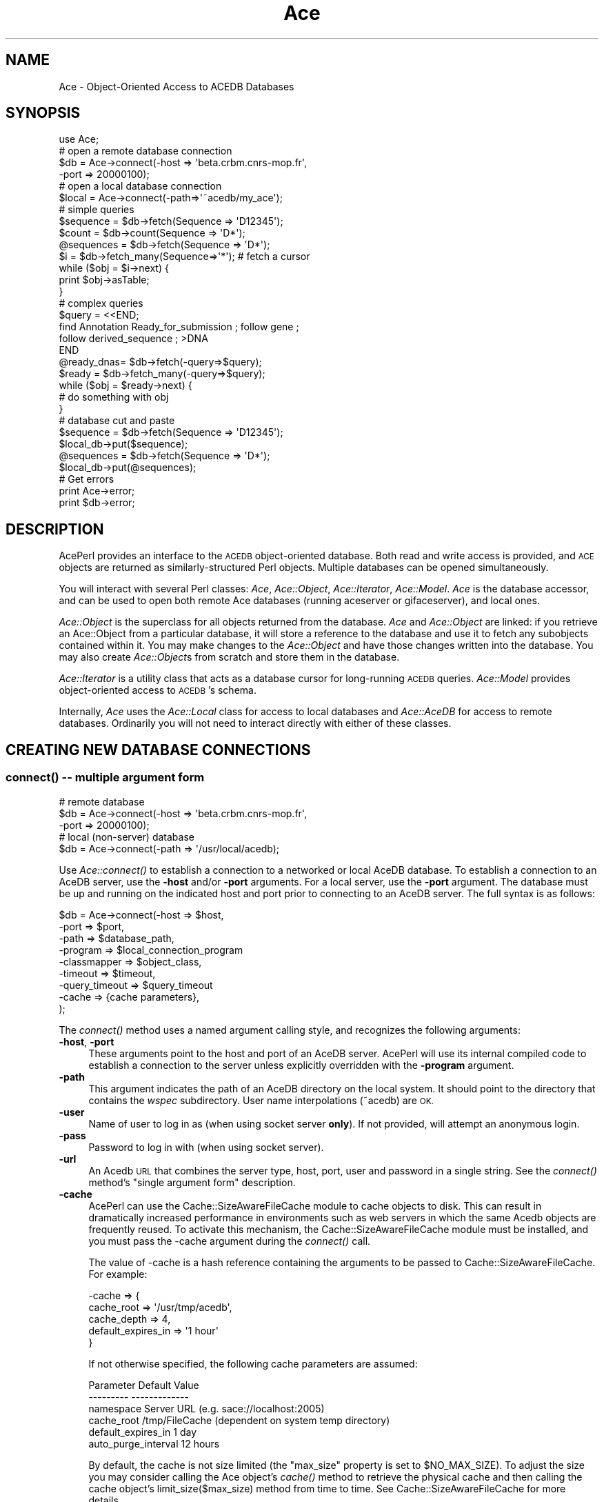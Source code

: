 .\" Automatically generated by Pod::Man 4.09 (Pod::Simple 3.35)
.\"
.\" Standard preamble:
.\" ========================================================================
.de Sp \" Vertical space (when we can't use .PP)
.if t .sp .5v
.if n .sp
..
.de Vb \" Begin verbatim text
.ft CW
.nf
.ne \\$1
..
.de Ve \" End verbatim text
.ft R
.fi
..
.\" Set up some character translations and predefined strings.  \*(-- will
.\" give an unbreakable dash, \*(PI will give pi, \*(L" will give a left
.\" double quote, and \*(R" will give a right double quote.  \*(C+ will
.\" give a nicer C++.  Capital omega is used to do unbreakable dashes and
.\" therefore won't be available.  \*(C` and \*(C' expand to `' in nroff,
.\" nothing in troff, for use with C<>.
.tr \(*W-
.ds C+ C\v'-.1v'\h'-1p'\s-2+\h'-1p'+\s0\v'.1v'\h'-1p'
.ie n \{\
.    ds -- \(*W-
.    ds PI pi
.    if (\n(.H=4u)&(1m=24u) .ds -- \(*W\h'-12u'\(*W\h'-12u'-\" diablo 10 pitch
.    if (\n(.H=4u)&(1m=20u) .ds -- \(*W\h'-12u'\(*W\h'-8u'-\"  diablo 12 pitch
.    ds L" ""
.    ds R" ""
.    ds C` ""
.    ds C' ""
'br\}
.el\{\
.    ds -- \|\(em\|
.    ds PI \(*p
.    ds L" ``
.    ds R" ''
.    ds C`
.    ds C'
'br\}
.\"
.\" Escape single quotes in literal strings from groff's Unicode transform.
.ie \n(.g .ds Aq \(aq
.el       .ds Aq '
.\"
.\" If the F register is >0, we'll generate index entries on stderr for
.\" titles (.TH), headers (.SH), subsections (.SS), items (.Ip), and index
.\" entries marked with X<> in POD.  Of course, you'll have to process the
.\" output yourself in some meaningful fashion.
.\"
.\" Avoid warning from groff about undefined register 'F'.
.de IX
..
.if !\nF .nr F 0
.if \nF>0 \{\
.    de IX
.    tm Index:\\$1\t\\n%\t"\\$2"
..
.    if !\nF==2 \{\
.        nr % 0
.        nr F 2
.    \}
.\}
.\" ========================================================================
.\"
.IX Title "Ace 3"
.TH Ace 3 "2008-11-11" "perl v5.26.2" "User Contributed Perl Documentation"
.\" For nroff, turn off justification.  Always turn off hyphenation; it makes
.\" way too many mistakes in technical documents.
.if n .ad l
.nh
.SH "NAME"
Ace \- Object\-Oriented Access to ACEDB Databases
.SH "SYNOPSIS"
.IX Header "SYNOPSIS"
.Vb 4
\&    use Ace;
\&    # open a remote database connection
\&    $db = Ace\->connect(\-host => \*(Aqbeta.crbm.cnrs\-mop.fr\*(Aq,
\&                       \-port => 20000100);
\&
\&    # open a local database connection
\&    $local = Ace\->connect(\-path=>\*(Aq~acedb/my_ace\*(Aq);
\&
\&    # simple queries
\&    $sequence  = $db\->fetch(Sequence => \*(AqD12345\*(Aq);
\&    $count     = $db\->count(Sequence => \*(AqD*\*(Aq);
\&    @sequences = $db\->fetch(Sequence => \*(AqD*\*(Aq);
\&    $i         = $db\->fetch_many(Sequence=>\*(Aq*\*(Aq);  # fetch a cursor
\&    while ($obj = $i\->next) {
\&       print $obj\->asTable;
\&    }
\&
\&    # complex queries
\&    $query = <<END;
\&    find Annotation Ready_for_submission ; follow gene ; 
\&    follow derived_sequence ; >DNA
\&    END
\&    @ready_dnas= $db\->fetch(\-query=>$query);
\&
\&    $ready = $db\->fetch_many(\-query=>$query);
\&    while ($obj = $ready\->next) {
\&        # do something with obj
\&    }
\&
\&    # database cut and paste
\&    $sequence = $db\->fetch(Sequence => \*(AqD12345\*(Aq);
\&    $local_db\->put($sequence);
\&    @sequences = $db\->fetch(Sequence => \*(AqD*\*(Aq);
\&    $local_db\->put(@sequences);
\&
\&    # Get errors
\&    print Ace\->error;
\&    print $db\->error;
.Ve
.SH "DESCRIPTION"
.IX Header "DESCRIPTION"
AcePerl provides an interface to the \s-1ACEDB\s0 object-oriented database.
Both read and write access is provided, and \s-1ACE\s0 objects are returned
as similarly-structured Perl objects.  Multiple databases can be
opened simultaneously.
.PP
You will interact with several Perl classes: \fIAce\fR, \fIAce::Object\fR,
\&\fIAce::Iterator\fR, \fIAce::Model\fR.  \fIAce\fR is the database accessor, and
can be used to open both remote Ace databases (running aceserver or
gifaceserver), and local ones.
.PP
\&\fIAce::Object\fR is the superclass for all objects returned from the
database.  \fIAce\fR and \fIAce::Object\fR are linked: if you retrieve an
Ace::Object from a particular database, it will store a reference to
the database and use it to fetch any subobjects contained within it.
You may make changes to the \fIAce::Object\fR and have those changes
written into the database.  You may also create \fIAce::Object\fRs from
scratch and store them in the database.
.PP
\&\fIAce::Iterator\fR is a utility class that acts as a database cursor for
long-running \s-1ACEDB\s0 queries.  \fIAce::Model\fR provides object-oriented
access to \s-1ACEDB\s0's schema.
.PP
Internally, \fIAce\fR uses the \fIAce::Local\fR class for access to local
databases and \fIAce::AceDB\fR for access to remote databases.
Ordinarily you will not need to interact directly with either of these
classes.
.SH "CREATING NEW DATABASE CONNECTIONS"
.IX Header "CREATING NEW DATABASE CONNECTIONS"
.SS "\fIconnect()\fP \*(-- multiple argument form"
.IX Subsection "connect() multiple argument form"
.Vb 3
\&    # remote database
\&    $db = Ace\->connect(\-host  =>  \*(Aqbeta.crbm.cnrs\-mop.fr\*(Aq,
\&                       \-port  =>  20000100);
\&
\&    # local (non\-server) database
\&    $db = Ace\->connect(\-path  =>  \*(Aq/usr/local/acedb);
.Ve
.PP
Use \fIAce::connect()\fR to establish a connection to a networked or local
AceDB database.  To establish a connection to an AceDB server, use the
\&\fB\-host\fR and/or \fB\-port\fR arguments.  For a local server, use the
\&\fB\-port\fR argument.  The database must be up and running on the
indicated host and port prior to connecting to an AceDB server.  The
full syntax is as follows:
.PP
.Vb 9
\&    $db = Ace\->connect(\-host  =>  $host,
\&                       \-port  =>  $port,
\&                       \-path  =>  $database_path,
\&                       \-program     => $local_connection_program
\&                       \-classmapper =>  $object_class,
\&                       \-timeout     => $timeout,
\&                       \-query_timeout => $query_timeout
\&                       \-cache        => {cache parameters},
\&                      );
.Ve
.PP
The \fIconnect()\fR method uses a named argument calling style, and
recognizes the following arguments:
.IP "\fB\-host\fR, \fB\-port\fR" 4
.IX Item "-host, -port"
These arguments point to the host and port of an AceDB server.
AcePerl will use its internal compiled code to establish a connection
to the server unless explicitly overridden with the \fB\-program\fR
argument.
.IP "\fB\-path\fR" 4
.IX Item "-path"
This argument indicates the path of an AceDB directory on the local
system.  It should point to the directory that contains the \fIwspec\fR
subdirectory.  User name interpolations (~acedb) are \s-1OK.\s0
.IP "\fB\-user\fR" 4
.IX Item "-user"
Name of user to log in as (when using socket server \fBonly\fR).  If not
provided, will attempt an anonymous login.
.IP "\fB\-pass\fR" 4
.IX Item "-pass"
Password to log in with (when using socket server).
.IP "\fB\-url\fR" 4
.IX Item "-url"
An Acedb \s-1URL\s0 that combines the server type, host, port, user and
password in a single string.  See the \fIconnect()\fR method's \*(L"single
argument form\*(R" description.
.IP "\fB\-cache\fR" 4
.IX Item "-cache"
AcePerl can use the Cache::SizeAwareFileCache module to cache objects
to disk. This can result in dramatically increased performance in
environments such as web servers in which the same Acedb objects are
frequently reused.  To activate this mechanism, the
Cache::SizeAwareFileCache module must be installed, and you must pass
the \-cache argument during the \fIconnect()\fR call.
.Sp
The value of \-cache is a hash reference containing the arguments to be
passed to Cache::SizeAwareFileCache.  For example:
.Sp
.Vb 5
\&   \-cache => {
\&              cache_root         => \*(Aq/usr/tmp/acedb\*(Aq,
\&              cache_depth        => 4,
\&              default_expires_in => \*(Aq1 hour\*(Aq
\&              }
.Ve
.Sp
If not otherwise specified, the following cache parameters are assumed:
.Sp
.Vb 6
\&       Parameter               Default Value
\&       \-\-\-\-\-\-\-\-\-               \-\-\-\-\-\-\-\-\-\-\-\-\-
\&       namespace               Server URL (e.g. sace://localhost:2005)
\&       cache_root              /tmp/FileCache (dependent on system temp directory)
\&       default_expires_in      1 day
\&       auto_purge_interval     12 hours
.Ve
.Sp
By default, the cache is not size limited (the \*(L"max_size\*(R" property is
set to \f(CW$NO_MAX_SIZE\fR).  To adjust the size you may consider calling the
Ace object's \fIcache()\fR method to retrieve the physical cache and then
calling the cache object's limit_size($max_size) method from time to
time.  See Cache::SizeAwareFileCache for more details.
.IP "\fB\-program\fR" 4
.IX Item "-program"
By default AcePerl will use its internal compiled code calls to
establish a connection to Ace servers, and will launch a \fItace\fR
subprocess to communicate with local Ace databases.  The \fB\-program\fR
argument allows you to customize this behavior by forcing AcePerl to
use a local program to communicate with the database.  This argument
should point to an executable on your system.  You may use either a
complete path or a bare command name, in which case the \s-1PATH\s0
environment variable will be consulted.  For example, you could force
AcePerl to use the \fIaceclient\fR program to connect to the remote host
by connecting this way:
.Sp
.Vb 3
\&  $db = Ace\->connect(\-host => \*(Aqbeta.crbm.cnrs\-mop.fr\*(Aq,
\&                     \-port => 20000100,
\&                     \-program=>\*(Aqaceclient\*(Aq);
.Ve
.IP "\fB\-classmapper\fR" 4
.IX Item "-classmapper"
The optional \fB\-classmapper\fR argument (alias \fB\-class\fR) points to the
class you would like to return from database queries.  It is provided
for your use if you subclass Ace::Object.  For example, if you have
created a subclass of Ace::Object called Ace::Object::Graphics, you
can have the database return this subclass by default by connecting
this way:
.Sp
.Vb 3
\&  $db = Ace\->connect(\-host => \*(Aqbeta.crbm.cnrs\-mop.fr\*(Aq,
\&                     \-port => 20000100,
\&                     \-class=>\*(AqAce::Object::Graphics\*(Aq);
.Ve
.Sp
The value of \fB\-class\fR can be a hash reference consisting of AceDB
class names as keys and Perl class names as values.  If a class name
does not exist in the hash, a key named _DEFAULT_ will be looked for.
If that does not exist, then Ace will default to Ace::Object.
.Sp
The value of \fB\-class\fR can also be an object or a classname that
implements a \fIclass_for()\fR method.  This method will receive three
arguments containing the AceDB class name, object \s-1ID\s0 and database
handle.  It should return a string indicating the perl class to
create.
.IP "\fB\-timeout\fR" 4
.IX Item "-timeout"
If no response from the server is received within \f(CW$timeout\fR seconds,
the call will return an undefined value.  Internally timeout sets an
alarm and temporarily intercepts the \s-1ALRM\s0 signal.  You should be aware
of this if you use \s-1ALRM\s0 for your own purposes.
.Sp
\&\s-1NOTE:\s0 this feature is temporarily disabled (as of version 1.40)
because it is generating unpredictable results when used with
Apache/mod_perl.
.IP "\fB\-query_timeout\fR" 4
.IX Item "-query_timeout"
If any query takes longer than \f(CW$query_timeout\fR seconds, will return an
undefined value.  This value can only be set at connect time, and cannot
be changed once set.
.PP
If arguments are omitted, they will default to the following values:
.PP
.Vb 7
\&    \-host          localhost
\&    \-port          200005;
\&    \-path          no default
\&    \-program       tace
\&    \-class         Ace::Object
\&    \-timeout       25
\&    \-query_timeout 120
.Ve
.PP
If you prefer to use a more Smalltalk-like message-passing syntax, you
can open a connection this way too:
.PP
.Vb 1
\&  $db = connect Ace \-host=>\*(Aqbeta.crbm.cnrs\-mop.fr\*(Aq,\-port=>20000100;
.Ve
.PP
The return value is an Ace handle to use to access the database, or
undef if the connection fails.  If the connection fails, an error
message can be retrieved by calling Ace\->error.
.PP
You may check the status of a connection at any time with \fIping()\fR.  It
will return a true value if the database is still connected.  Note
that Ace will timeout clients that have been inactive for any length
of time.  Long-running clients should attempt to reestablish their 
connection if \fIping()\fR returns false.
.PP
.Vb 1
\&    $db\->ping() || die "not connected";
.Ve
.PP
You may perform low-level calls using the Ace client C \s-1API\s0 by calling
\&\fIdb()\fR.  This fetches an Ace::AceDB object.  See \s-1THE LOW LEVEL C API\s0 for
details on using this object.
.PP
.Vb 1
\&    $low_level = $db\->db();
.Ve
.SS "\fIconnect()\fP \*(-- single argument form"
.IX Subsection "connect() single argument form"
.Vb 1
\&  $db = Ace\->connect(\*(Aqsace://stein.cshl.org:1880\*(Aq)
.Ve
.PP
Ace\->\fIconnect()\fR also accepts a single argument form using a URL-type
syntax.  The general syntax is:
.PP
.Vb 1
\&   protocol://hostname:port/path
.Ve
.PP
The \fI:port\fR and \fI/path\fR parts are protocol-dependent as described
above.
.PP
Protocols:
.IP "sace://hostname:port" 4
.IX Item "sace://hostname:port"
Connect to a socket server at the indicated hostname and port.  Example:
.Sp
.Vb 1
\&   sace://stein.cshl.org:1880
.Ve
.Sp
If not provided, the port defaults to 2005.
.IP "rpcace://hostname:port" 4
.IX Item "rpcace://hostname:port"
Connect to an \s-1RPC\s0 server at the indicated hostname and \s-1RPC\s0 service number.  Example:
.Sp
.Vb 1
\&  rpcace://stein.cshl.org:400000
.Ve
.Sp
If not provided, the port defaults to 200005
.IP "tace:/path/to/database" 4
.IX Item "tace:/path/to/database"
Open up the local database at \fI/path/to/database\fR using tace.  Example:
.Sp
.Vb 1
\&  tace:/~acedb/elegans
.Ve
.IP "/path/to/database" 4
.IX Item "/path/to/database"
Same as the previous.
.SS "\fIclose()\fP Method"
.IX Subsection "close() Method"
You can explicitly close a database by calling its \fIclose()\fR method:
.PP
.Vb 1
\&   $db\->close();
.Ve
.PP
This is not ordinarily necessary because the database will be
automatically close when it \*(-- and all objects retrieved from it \*(-- go
out of scope.
.SS "\fIreopen()\fP Method"
.IX Subsection "reopen() Method"
The ACeDB socket server can time out.  The \fIreopen()\fR method will ping
the server and if it is not answering will reopen the connection.  If
the database is live (or could be resurrected), this method returns
true.
.SH "RETRIEVING ACEDB OBJECTS"
.IX Header "RETRIEVING ACEDB OBJECTS"
Once you have established a connection and have an Ace databaes
handle, several methods can be used to query the \s-1ACE\s0 database to
retrieve objects.  You can then explore the objects, retrieve specific
fields from them, or update them using the \fIAce::Object\fR methods.
Please see Ace::Object.
.SS "\fIfetch()\fP method"
.IX Subsection "fetch() method"
.Vb 11
\&    $count   = $db\->fetch($class,$name_pattern);
\&    $object  = $db\->fetch($class,$name);
\&    @objects = $db\->fetch($class,$name_pattern,[$count,$offset]);
\&    @objects = $db\->fetch(\-name=>$name_pattern,
\&                          \-class=>$class
\&                          \-count=>$count,
\&                          \-offset=>$offset,
\&                          \-fill=>$fill,
\&                          \-filltag=>$tag,
\&                          \-total=>\e$total);
\&    @objects = $db\->fetch(\-query=>$query);
.Ve
.PP
\&\fIAce::fetch()\fR retrieves objects from the database based on their class
and name.  You may retrieve a single object by requesting its name, or
a group of objects by fetching a name \fIpattern\fR.  A pattern contains
one or more wildcard characters, where \*(L"*\*(R" stands for zero or more
characters, and \*(L"?\*(R" stands for any single character.
.PP
This method behaves differently depending on whether it is called in a
scalar or a list context, and whether it is asked to search for a name
pattern or a simple name.
.PP
When called with a class and a simple name, it returns the object
referenced by that time, or undef, if no such object exists.  In an
array context, it will return an empty list.
.PP
When called with a class and a name pattern in a list context, \fIfetch()\fR
returns the list of objects that match the name.  When called with a
pattern in a scalar context, \fIfetch()\fR returns the \fInumber\fR of objects
that match without actually retrieving them from the database.  Thus,
it is similar to \fIcount()\fR.
.PP
In the examples below, the first line of code will fetch the Sequence
object whose database \s-1ID\s0 is \fID12345\fR.  The second line will retrieve
all objects matching the pattern \fID1234*\fR.  The third line will
return the count of objects that match the same pattern.
.PP
.Vb 3
\&   $object =  $db\->fetch(Sequence => \*(AqD12345\*(Aq);
\&   @objects = $db\->fetch(Sequence => \*(AqD1234*\*(Aq);
\&   $cnt =     $db\->fetch(Sequence =>\*(AqD1234*\*(Aq);
.Ve
.PP
A variety of communications and database errors may occur while
processing the request.  When this happens, undef or an empty list
will be returned, and a string describing the error can be retrieved
by calling Ace\->error.
.PP
When retrieving database objects, it is possible to retrieve a
\&\*(L"filled\*(R" or an \*(L"unfilled\*(R" object.  A filled object contains the entire
contents of the object, including all tags and subtags.  In the case
of certain Sequence objects, this may be a significant amount of data.
Unfilled objects consist just of the object name.  They are filled in
from the database a little bit at a time as tags are requested.  By
default, \fIfetch()\fR returns the unfilled object.  This is usually a
performance win, but if you know in advance that you will be needing
the full contents of the retrieved object (for example, to display
them in a tree browser) it can be more efficient to fetch them in
filled mode. You do this by calling \fIfetch()\fR with the argument of
\&\fB\-fill\fR set to a true value.
.PP
The \fB\-filltag\fR argument, if provided, asks the database to fill in
the subtree anchored at the indicated tag.  This will improve
performance for frequently-accessed subtrees.  For example:
.PP
.Vb 3
\&   @objects = $db\->fetch(\-name    => \*(AqD123*\*(Aq,
\&                         \-class   => \*(AqSequence\*(Aq,
\&                         \-filltag => \*(AqVisible\*(Aq);
.Ve
.PP
This will fetch all Sequences named D123* and fill in their Visible
trees in a single operation.
.PP
Other arguments in the named parameter calling form are \fB\-count\fR, to
retrieve a certain maximum number of objects, and \fB\-offset\fR, to
retrieve objects beginning at the indicated offset into the list.  If
you want to limit the number of objects returned, but wish to learn
how many objects might have been retrieved, pass a reference to a
scalar variable in the \fB\-total\fR argument.  This will return the
object count.  This example shows how to fetch 100 Sequence
objects, starting at Sequence number 500:
.PP
.Vb 1
\&  @some_sequences = $db\->fetch(\*(AqSequence\*(Aq,\*(Aq*\*(Aq,100,500);
.Ve
.PP
The next example uses the named argument form to fetch 100 Sequence
objects starting at Sequence number 500, and leave the total number of
Sequences in \f(CW$total:\fR
.PP
.Vb 4
\&  @some_sequences = $db\->fetch(\-class  => \*(AqSequence\*(Aq,
\&                               \-count  => 100,
\&                               \-offset => 500,
\&                               \-total  => \e$total);
.Ve
.PP
Notice that if you leave out the \fB\-name\fR argument the \*(L"*\*(R" wildcard is 
assumed.
.PP
You may also pass an arbitrary Ace query string with the \fB\-query\fR
argument.  This will supersede any name and class you provide.
Example:
.PP
.Vb 3
\&  @ready_dnas= $db\->fetch(\-query=>
\&      \*(Aqfind Annotation Ready_for_submission ; follow gene ; 
\&       follow derived_sequence ; >DNA\*(Aq);
.Ve
.PP
If your request is likely to retrieve very many objects, \fIfetch()\fR many
consume a lot of memory, even if \fB\-fill\fR is false.  Consider using
\&\fB\f(BIfetch_many()\fB\fR instead (see below).  Also see the \fIget()\fR method, which
is equivalent to the simple two-argument form of \fIfetch()\fR.
.IP "\fIget()\fR method" 4
.IX Item "get() method"
.Vb 1
\&   $object = $db\->get($class,$name [,$fill]);
.Ve
.Sp
The \fIget()\fR method will return one and only one AceDB object
identified by its class and name.  The optional \f(CW$fill\fR argument can be
used to control how much data is retrieved from the database. If \f(CW$fill\fR
is absent or undefined, then the method will return a lightweight
\&\*(L"stub\*(R" object that is filled with information as requested in a lazy
fashion. If \f(CW$fill\fR is the number \*(L"1\*(R" then the retrieved object contains
all the relevant information contained within the database.  Any other
true value of \f(CW$fill\fR will be treated as a tag name: the returned object
will be prefilled with the subtree to the right of that tag.
.Sp
Examples:
.Sp
.Vb 2
\&   # return lightweight stub for Author object "Sulston JE."
\&   $author = $db\->get(Author=>\*(AqSulston JE\*(Aq);
\&
\&   # return heavyweight object
\&   $author = $db\->get(Author=>\*(AqSulston JE\*(Aq,1);
\&
\&   # return object containing the Address subtree
\&   $author = $db\->get(Author=>\*(AqSulston JE\*(Aq,\*(AqAddress\*(Aq);
.Ve
.Sp
The \fIget()\fR method is equivalent to this form of the \fIfetch()\fR
method:
.Sp
.Vb 1
\&   $object = $db\->fetch($class=>$name);
.Ve
.SS "\fIaql()\fP method"
.IX Subsection "aql() method"
.Vb 2
\&    $count   = $db\->aql($aql_query);
\&    @objects = $db\->aql($aql_query);
.Ve
.PP
\&\fIAce::aql()\fR will perform an \s-1AQL\s0 query on the database.  In a scalar
context it returns the number of rows returned.  In an array context
it returns a list of rows.  Each row is an anonymous array containing
the columns returned by the query as an Ace::Object.
.PP
If an \s-1AQL\s0 error is encountered, will return undef or an empty list and
set Ace\->error to the error message.
.PP
Note that this routine is not optimized \*(-- there is no iterator
defined.  All results are returned synchronously, leading to large
memory consumption for certain queries.
.SS "\fIput()\fP method"
.IX Subsection "put() method"
.Vb 1
\&   $cnt = $db\->put($obj1,$obj2,$obj3);
.Ve
.PP
This method will put the list of objects into the database,
overwriting like-named objects if they are already there.  This can
be used to copy an object from one database to another, provided that
the models are compatible.
.PP
The method returns the count of objects successfully written into the
database.  In case of an error, processing will stop at the last
object successfully written and an error message will be placed in
Ace\->\fIerror()\fR;
.SS "\fIparse()\fP method"
.IX Subsection "parse() method"
.Vb 1
\&  $object = $db\->parse(\*(Aqdata to parse\*(Aq);
.Ve
.PP
This will parse the Ace tags contained within the \*(L"data to parse\*(R"
string, convert it into an object in the databse, and return the
resulting Ace::Object.  In case of a parse error, the undefined value
will be returned and a (hopefully informative) description of the
error will be returned by Ace\->\fIerror()\fR.
.PP
For example:
.PP
.Vb 8
\&  $author = $db\->parse(<<END);
\&  Author : "Glimitz JR"
\&  Full_name "Jonathan R. Glimitz"
\&  Mail  "128 Boylston Street"
\&  Mail  "Boston, MA"
\&  Mail  "USA"
\&  Laboratory GM
\&  END
.Ve
.PP
This method can also be used to parse several objects, but only the
last object successfully parsed will be returned.
.SS "\fIparse_longtext()\fP method"
.IX Subsection "parse_longtext() method"
.Vb 1
\&  $object = $db\->parse($title,$text);
.Ve
.PP
This will parse the long text (which may contain carriage returns and
other funny characters) and place it into the database with the given
title.  In case of a parse error, the undefined value will be returned
and a (hopefully informative) description of the error will be
returned by Ace\->\fIerror()\fR; otherwise, a LongText object will be returned.
.PP
For example:
.PP
.Vb 6
\&  $author = $db\->parse_longtext(\*(AqA Novel Inhibitory Domain\*(Aq,<<END);
\&  We have discovered a novel inhibitory domain that inhibits
\&  many classes of proteases, including metallothioproteins.
\&  This inhibitory domain appears in three different gene families studied
\&  to date...
\&  END
.Ve
.SS "\fIparse_file()\fP method"
.IX Subsection "parse_file() method"
.Vb 2
\&  @objects = $db\->parse_file(\*(Aq/path/to/file\*(Aq);
\&  @objects = $db\->parse_file(\*(Aq/path/to/file\*(Aq,1);
.Ve
.PP
This will call \fIparse()\fR to parse each of the objects found in the
indicated .ace file, returning the list of objects successfully loaded
into the database.
.PP
By default, parsing will stop at the first object that causes a parse
error.  If you wish to forge on after an error, pass a true value as
the second argument to this method.
.PP
Any parse error messages are accumulated in Ace\->\fIerror()\fR.
.SS "\fInew()\fP method"
.IX Subsection "new() method"
.Vb 1
\&  $object = $db\->new($class => $name);
.Ve
.PP
This method creates a new object in the database of type \f(CW$class\fR and
name \f(CW$name\fR.  If successful, it returns the newly-created object.
Otherwise it returns undef and sets \f(CW$db\fR\->\fIerror()\fR.
.PP
\&\f(CW$name\fR may contain \fIsprintf()\fR\-style patterns.  If one of the patterns is
\&\f(CW%d\fR (or a variant), Acedb uses a class-specific unique numbering to return
a unique name.  For example:
.PP
.Vb 1
\&  $paper = $db\->new(Paper => \*(Aqwgb%06d\*(Aq);
.Ve
.PP
The object is created in the database atomically.  There is no chance to rollback as there is
in Ace::Object's object editing methods.
.PP
See also the Ace::Object\->\fIadd()\fR and \fIreplace()\fR methods.
.SS "\fIlist()\fP method"
.IX Subsection "list() method"
.Vb 5
\&    @objects = $db\->list(class,pattern,[count,offset]);
\&    @objects = $db\->list(\-class=>$class,
\&                         \-name=>$name_pattern,
\&                         \-count=>$count,
\&                         \-offset=>$offset);
.Ve
.PP
This is a deprecated method.  Use \fIfetch()\fR instead.
.SS "\fIcount()\fP method"
.IX Subsection "count() method"
.Vb 2
\&    $count = $db\->count($class,$pattern);
\&    $count = $db\->count(\-query=>$query);
.Ve
.PP
This function queries the database for a list of objects matching the
specified class and pattern, and returns the object count.  For large
sets of objects this is much more time and memory effective than
fetching the entire list.
.PP
The class and name pattern are the same as the \fIlist()\fR method above.
.PP
You may also provide a \fB\-query\fR argument to instead specify an
arbitrary \s-1ACE\s0 query such as \*(L"find Author \s-1COUNT\s0 Paper > 80\*(R".  See
\&\fIfind()\fR below.
.SS "\fIfind()\fP method"
.IX Subsection "find() method"
.Vb 5
\&    @objects = $db\->find($query_string);
\&    @objects = $db\->find(\-query => $query_string,
\&                         \-offset=> $offset,
\&                         \-count => $count
\&                         \-fill  => $fill);
.Ve
.PP
This allows you to pass arbitrary Ace query strings to the server and
retrieve all objects that are returned as a result.  For example, this
code fragment retrieves all papers written by Jean and Danielle
Thierry-Mieg.
.PP
.Vb 1
\&    @papers = $db\->find(\*(Aqauthor IS "Thierry\-Mieg *" ; >Paper\*(Aq);
.Ve
.PP
You can find the full query syntax reference guide plus multiple
examples at http://probe.nalusda.gov:8000/acedocs/index.html#query.
.PP
In the named parameter calling form, \fB\-count\fR, \fB\-offset\fR, and
\&\fB\-fill\fR have the same meanings as in \fB\f(BIfetch()\fB\fR.
.SS "\fIfetch_many()\fP method"
.IX Subsection "fetch_many() method"
.Vb 1
\&    $obj = $db\->fetch_many($class,$pattern);
\&
\&    $obj = $db\->fetch_many(\-class=>$class,
\&                           \-name =>$pattern,
\&                           \-fill =>$filled,
\&                           \-chunksize=>$chunksize);
\&
\&    $obj = $db\->fetch_many(\-query=>$query);
.Ve
.PP
If you expect to retrieve many objects, you can fetch an iterator
across the data set.  This is friendly both in terms of network
bandwidth and memory consumption.  It is simple to use:
.PP
.Vb 4
\&    $i = $db\->fetch_many(Sequence,\*(Aq*\*(Aq);  # all sequences!!!!
\&    while ($obj = $i\->next) {
\&       print $obj\->asTable;
\&    }
.Ve
.PP
The iterator will return undef when it has finished iterating, and
cannot be used again.  You can have multiple iterators open at once
and they will operate independently of each other.
.PP
Like \fB\f(BIfetch()\fB\fR, \fB\f(BIfetch_many()\fB\fR takes an optional \fB\-fill\fR (or
\&\fB\-filled\fR) argument which retrieves the entire object rather than
just its name.  This is efficient on a network with high latency if 
you expect to be touching many parts of the object (rather than
just retrieving the value of a few tags).
.PP
\&\fB\f(BIfetch_many()\fB\fR retrieves objects from the database in groups of a
certain maximum size, 40 by default.  This can be tuned using the
optional \fB\-chunksize\fR argument.  Chunksize is only a hint to the
database.  It may return fewer objects per transaction, particularly
if the objects are large.
.PP
You may provide raw Ace query string with the \fB\-query\fR argument.  If
present the \fB\-name\fR and \fB\-class\fR arguments will be ignored.
.SS "\fIfind_many()\fP method"
.IX Subsection "find_many() method"
This is an alias for \fIfetch_many()\fR.  It is now deprecated.
.SS "\fIkeyset()\fP method"
.IX Subsection "keyset() method"
.Vb 1
\&    @objects = $db\->keyset($keyset_name);
.Ve
.PP
This method returns all objects in a named keyset.  Wildcard
characters are accepted, in which case all keysets that match the
pattern will be retrieved and merged into a single list of unique
objects.
.SS "\fIgrep()\fP method"
.IX Subsection "grep() method"
.Vb 10
\&    @objects = $db\->grep($grep_string);
\&    $count   = $db\->grep($grep_string);
\&    @objects = $db\->grep(\-pattern => $grep_string,
\&                         \-offset=> $offset,
\&                         \-count => $count,
\&                         \-fill  => $fill,
\&                         \-filltag => $filltag,
\&                         \-total => \e$total,
\&                         \-long  => 1,
\&                        );
.Ve
.PP
This performs a \*(L"grep\*(R" on the database, returning all object names or
text that contain the indicated grep pattern.  In a scalar context
this call will return the number of matching objects.  In an array
context, the list of matching objects are retrieved.  There is also a
named-parameter form of the call, which allows you to specify the
number of objects to retrieve, the offset from the beginning of the
list to retrieve from, whether the retrieved objects should be filled
initially.  You can use \fB\-total\fR to discover the total number of
objects that match, while only retrieving a portion of the list.
.PP
By default, grep uses a fast search that only examines class names and
lexiques.  By providing a true value to the \fB\-long\fR parameter, you
can search inside LongText and other places that are not usually
touched on, at the expense of much more \s-1CPU\s0 time.
.PP
Due to \*(L"not listable\*(R" objects that may match during grep, the list of
objects one can retrieve may not always match the count.
.SS "\fImodel()\fP method"
.IX Subsection "model() method"
.Vb 1
\&  $model = $db\->model(\*(AqAuthor\*(Aq);
.Ve
.PP
This will return an \fIAce::Model\fR object corresponding to the
indicated class.
.SS "\fInew()\fP method"
.IX Subsection "new() method"
.Vb 3
\&   $obj = $db\->new($class,$name);
\&   $obj = $db\->new(\-class=>$class,
\&                   \-name=>$name);
.Ve
.PP
Create a new object in the database with the indicated class and name
and return a pointer to it.  Will return undef if the object already
exists in the database.  The object isn't actually written into the database
until you call \fIAce::Object::commit()\fR.
.SS "\fIraw_query()\fP method"
.IX Subsection "raw_query() method"
.Vb 1
\&    $r = $db\->raw_query(\*(AqModel\*(Aq);
.Ve
.PP
Send a command to the database and return its unprocessed output.
This method is necessary to gain access to features that are not yet
implemented in this module, such as model browsing and complex
queries.
.SS "\fIclasses()\fP method"
.IX Subsection "classes() method"
.Vb 2
\&   @classes = $db\->classes();
\&   @all_classes = $db\->classes(1);
.Ve
.PP
This method returns a list of all the object classes known to the
server.  In a list context it returns an array of class names.  In a
scalar context, it the number of classes defined in the database.
.PP
Ordinarily \fI\fIclasses()\fI\fR will return only those classes that are
exposed to the user interface for browsing, the so-called \*(L"visible\*(R"
classes.  Pass a true argument to the call to retrieve non-visible
classes as well.
.SS "\fIclass_count()\fP method"
.IX Subsection "class_count() method"
.Vb 1
\&   %classes = $db\->class_count()
.Ve
.PP
This returns a hash in which the keys are the class names and the
values are the total number of objects in that class.  All classes
are returned, including invisible ones.  Use this method if you need
to count all classes simultaneously.  If you only want to count one
or two classes, it may be more efficient to call \fIcount($class_name)\fR
instead.
.PP
This method transiently uses a lot of memory.  It should not be used
with Ace 4.5 servers, as they contain a memory leak in the counting
routine.
.SS "\fIstatus()\fP method"
.IX Subsection "status() method"
.Vb 2
\&    %status = $db\->status;
\&    $status = $db\->status;
.Ve
.PP
Returns various bits of status information from the server.  In an
array context, returns a hash of hashes.  In a scalar context, returns a
reference to a hash of hashes.  Keys and subkeys are as follows
.PP
.Vb 4
\&   code
\&           program     name of acedb binary
\&           version     version of acedb binary
\&           build       build date of acedb binary in format Jan 25 2003 16:21:24
\&
\&   database
\&           title       name of the database
\&           version     version of the database
\&           dbformat    database format version number
\&           directory   directory in which the database is stored
\&           session     session number
\&           user        user under which server is running
\&           write       whether the server has write access
\&           address     global address \- not known if this is useful
\&
\&   resources
\&           classes     number of classes defined
\&           keys        number of keys defined
\&           memory      amount of memory used by acedb objects (bytes)
.Ve
.PP
For example, to get the program version:
.PP
.Vb 1
\&   my $version = $db\->status\->{code}{version};
.Ve
.SS "\fItitle()\fP method"
.IX Subsection "title() method"
.Vb 1
\&    my $title = $db\->title
.Ve
.PP
Returns the version of the current database, equivalent
to \f(CW$db\fR\->status\->{database}{title};
.SS "\fIversion()\fP method"
.IX Subsection "version() method"
.Vb 1
\&    my $version = $db\->version;
.Ve
.PP
Returns the version of the current database, equivalent 
to \f(CW$db\fR\->status\->{database}{version};
.SS "\fIdate_style()\fP method"
.IX Subsection "date_style() method"
.Vb 3
\&  $style = $db\->date_style();
\&  $style = $db\->date_style(\*(Aqace\*(Aq);
\&  $style = $db\->date_style(\*(Aqjava\*(Aq);
.Ve
.PP
For historical reasons, AceDB can display dates using either of two
different formats.  The first format, which I call \*(L"ace\*(R" style, puts
the year first, as in \*(L"1997\-10\-01\*(R".  The second format, which I call
\&\*(L"java\*(R" style, puts the day first, as in \*(L"01 Oct 1997 00:00:00\*(R" (this
is also the style recommended for Internet dates).  The default is to
use the latter notation.
.PP
\&\fB\f(BIdate_style()\fB\fR can be used to set or retrieve the current style.
Called with no arguments, it returns the current style, which will be
one of \*(L"ace\*(R" or \*(L"java.\*(R"  Called with an argument, it will set the
style to one or the other.
.SS "\fItimestamps()\fP method"
.IX Subsection "timestamps() method"
.Vb 2
\&  $timestamps_on = $db\->timestamps();
\&  $db\->timestamps(1);
.Ve
.PP
Whenever a data object is updated, AceDB records the time and date of
the update, and the user \s-1ID\s0 it was running under.  Ordinarily, the
retrieval of timestamp information is suppressed to conserve memory
and bandwidth.  To turn on timestamps, call the \fB\f(BItimestamps()\fB\fR method 
with a true value.  You can retrieve the current value of the setting
by calling the method with no arguments.
.PP
Note that activating timestamps disables some of the speed
optimizations in AcePerl.  Thus they should only be activated if you
really need the information.
.SS "\fIauto_save()\fP"
.IX Subsection "auto_save()"
Sets or queries the \fIauto_save\fR variable.  If true, the \*(L"save\*(R"
command will be issued automatically before the connection to the
database is severed.  The default is true.
.PP
Examples:
.PP
.Vb 2
\&   $db\->auto_save(1);
\&   $flag = $db\->auto_save;
.Ve
.SS "\fIerror()\fP method"
.IX Subsection "error() method"
.Vb 1
\&    Ace\->error;
.Ve
.PP
This returns the last error message.  Like \s-1UNIX\s0 errno, this variable
is not reset between calls, so its contents are only valid after a
method call has returned a result value indicating a failure.
.PP
For your convenience, you can call \fIerror()\fR in any of several ways:
.PP
.Vb 3
\&    print Ace\->error();
\&    print $db\->error();  # $db is an Ace database handle
\&    print $obj\->error(); # $object is an Ace::Object
.Ve
.PP
There's also a global named \f(CW$Ace::Error\fR that you are free to use.
.SS "\fIdatetime()\fP and \fIdate()\fP"
.IX Subsection "datetime() and date()"
.Vb 4
\&  $datetime = Ace\->datetime($time);
\&  $today    = Ace\->datetime();
\&  $date     = Ace\->date($time);
\&  $today    = Ace\->date([$time]);
.Ve
.PP
These convenience functions convert the \s-1UNIX\s0 timestamp given by \f(CW$time\fR
(seconds since the epoch) into a datetime string in the format that
\&\s-1ACEDB\s0 requires.  \fIdate()\fR will truncate the time portion.
.PP
If not provided, \f(CW$time\fR defaults to \fIlocaltime()\fR.
.SH "OTHER METHODS"
.IX Header "OTHER METHODS"
.SS "\fIdebug()\fP"
.IX Subsection "debug()"
.Vb 1
\&  $debug_level = Ace\->debug([$new_level])
.Ve
.PP
This class method gets or sets the debug level.  Higher integers
increase verbosity.  0 or undef turns off debug messages.
.SS "\fIname2db()\fP"
.IX Subsection "name2db()"
.Vb 1
\& $db = Ace\->name2db($name [,$database])
.Ve
.PP
This class method associates a database \s-1URL\s0 with an Ace database
object. This is used internally by the Ace::Object class in order to
discover what database they \*(L"belong\*(R" to.
.SS "\fIcache()\fP"
.IX Subsection "cache()"
Get or set the Cache::SizeAwareFileCache object, if one has been
created.
.SS "\fImemory_cache_fetch()\fP"
.IX Subsection "memory_cache_fetch()"
.Vb 1
\&  $obj = $db\->memory_cache_fetch($class,$name)
.Ve
.PP
Given an object class and name return a copy of the object from the
in-memory cache.  The object will only be cached if a copy of the
object already exists in memory space.  This is ordinarily called
internally.
.SS "memory_cache_store($obj)"
.IX Subsection "memory_cache_store($obj)"
Store an object into the memory cache.  This is ordinarily called
internally.
.SS "memory_cache_delete($obj)"
.IX Subsection "memory_cache_delete($obj)"
Delete an object from the memory cache. This is ordinarily called
internally.
.SS "\fImemory_cache_clear()\fP"
.IX Subsection "memory_cache_clear()"
Completely clears the memory cache.
.SS "\fIfile_cache_fetch()\fP"
.IX Subsection "file_cache_fetch()"
.Vb 1
\&  $obj = $db\->file_cache_fetch($class,$name)
.Ve
.PP
Given an object class and name return a copy of the object from the
file cache.  This is ordinarily called internally.
.SS "file_cache_store($obj)"
.IX Subsection "file_cache_store($obj)"
Store an object into the file cache.  This is ordinarily called
internally.
.SS "file_cache_delete($obj)"
.IX Subsection "file_cache_delete($obj)"
Delete an object from the file cache.  This is ordinarily called
internally.
.SH "THE LOW LEVEL C API"
.IX Header "THE LOW LEVEL C API"
Internally Ace.pm makes C\-language calls to libace to send query
strings to the server and to retrieve the results.  The class that
exports the low-level calls is named Ace::AceDB.
.PP
The following methods are available in Ace::AceDB:
.IP "new($host,$port,$query_timeout)" 4
.IX Item "new($host,$port,$query_timeout)"
Connect to the host \f(CW$host\fR at port \f(CW$port\fR. Queries will time out after
\&\f(CW$query_timeout\fR seconds.  If timeout is not specified, it defaults to
120 (two minutes).
.Sp
If successful, this call returns an Ace::AceDB connection object.
Otherwise, it returns undef.  Example:
.Sp
.Vb 2
\&  $acedb = Ace::AceDB\->new(\*(Aqlocalhost\*(Aq,200005,5) 
\&           || die "Couldn\*(Aqt connect";
.Ve
.Sp
The Ace::AceDB object can also be accessed from the high-level Ace
interface by calling the \fIACE::db()\fR method:
.Sp
.Vb 2
\&  $db = Ace\->new(\-host=>\*(Aqlocalhost\*(Aq,\-port=>200005);
\&  $acedb = $db\->db();
.Ve
.IP "query($request)" 4
.IX Item "query($request)"
Send the query string \f(CW$request\fR to the server and return a true value
if successful.  You must then call \fIread()\fR repeatedly in order to fetch
the query result.
.IP "\fIread()\fR" 4
.IX Item "read()"
Read the result from the last query sent to the server and return it
as a string.  \s-1ACE\s0 may return the result in pieces, breaking between
whole objects.  You may need to read repeatedly in order to fetch the
entire result.  Canonical example:
.Sp
.Vb 5
\&  $acedb\->query("find Sequence D*");
\&  die "Got an error ",$acedb\->error() if $acedb\->status == STATUS_ERROR;
\&  while ($acedb\->status == STATUS_PENDING) {
\&     $result .= $acedb\->read;
\&  }
.Ve
.IP "\fIstatus()\fR" 4
.IX Item "status()"
Return the status code from the last operation.  Status codes are
exported by default when you \fBuse\fR Ace.pm.  The status codes you may
see are:
.Sp
.Vb 4
\&  STATUS_WAITING    The server is waiting for a query.
\&  STATUS_PENDING    A query has been sent and Ace is waiting for
\&                    you to read() the result.
\&  STATUS_ERROR      A communications or syntax error has occurred
.Ve
.IP "\fIerror()\fR" 4
.IX Item "error()"
Returns a more detailed error code supplied by the Ace server.  Check
this value when \s-1STATUS_ERROR\s0 has been returned.  These constants are
also exported by default.  Possible values:
.Sp
.Vb 4
\& ACE_INVALID
\& ACE_OUTOFCONTEXT
\& ACE_SYNTAXERROR
\& ACE_UNRECOGNIZED
.Ve
.Sp
Please see the ace client library documentation for a full description
of these error codes and their significance.
.IP "\fIencore()\fR" 4
.IX Item "encore()"
This method may return true after you have performed one or more
\&\fIread()\fR operations, and indicates that there is more data to read.  You
will not ordinarily have to call this method.
.SH "BUGS"
.IX Header "BUGS"
1. The \s-1ACE\s0 model should be consulted prior to updating the database.
.PP
2. There is no automatic recovery from connection errors.
.PP
3. Debugging has only one level of verbosity, despite the best
of intentions.
.PP
4. Performance is poor when fetching big objects, because of 
many object references that must be created.  This could be
improved.
.PP
5. When called in an array context at(\*(L"tag[0]\*(R") should return the
current tag's entire column.  It returns the current subtree instead.
.PP
6. There is no way to add comments to objects.
.PP
7. When timestamps are active, many optimizations are disabled.
.PP
8. Item number eight is still missing.
.SH "SEE ALSO"
.IX Header "SEE ALSO"
Ace::Object, Ace::Local, Ace::Model,
Ace::Sequence,Ace::Sequence::Multi.
.SH "AUTHOR"
.IX Header "AUTHOR"
Lincoln Stein <lstein@cshl.org> with extensive help from Jean
Thierry-Mieg <mieg@kaa.crbm.cnrs\-mop.fr>
.PP
Copyright (c) 1997\-1998 Cold Spring Harbor Laboratory
.PP
This library is free software; you can redistribute it and/or modify
it under the same terms as Perl itself.  See \s-1DISCLAIMER\s0.txt for
disclaimers of warranty.
.SH "POD ERRORS"
.IX Header "POD ERRORS"
Hey! \fBThe above document had some coding errors, which are explained below:\fR
.IP "Around line 1194:" 4
.IX Item "Around line 1194:"
\&'=item' outside of any '=over'
.IP "Around line 1224:" 4
.IX Item "Around line 1224:"
You forgot a '=back' before '=head2'
